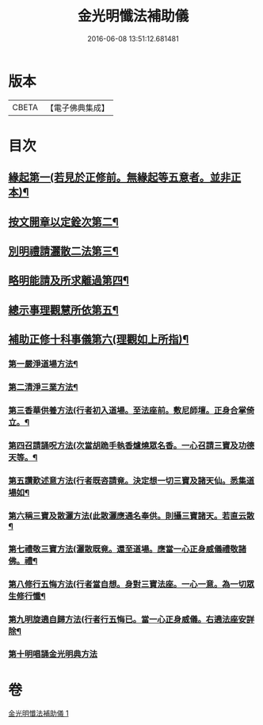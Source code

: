#+TITLE: 金光明懺法補助儀 
#+DATE: 2016-06-08 13:51:12.681481

* 版本
 |     CBETA|【電子佛典集成】|

* 目次
** [[file:KR6d0195_001.txt::001-0957b6][緣起第一(若見於正修前。無緣起等五意者。並非正本)¶]]
** [[file:KR6d0195_001.txt::001-0957c3][按文開章以定銓次第二¶]]
** [[file:KR6d0195_001.txt::001-0957c17][別明禮請灑散二法第三¶]]
** [[file:KR6d0195_001.txt::001-0958a8][略明能請及所求離過第四¶]]
** [[file:KR6d0195_001.txt::001-0958c17][總示事理觀慧所依第五¶]]
** [[file:KR6d0195_001.txt::001-0959a5][補助正修十科事儀第六(理觀如上所指)¶]]
*** [[file:KR6d0195_001.txt::001-0959a6][第一嚴淨道場方法¶]]
*** [[file:KR6d0195_001.txt::001-0959a22][第二清淨三業方法¶]]
*** [[file:KR6d0195_001.txt::001-0959b4][第三香華供養方法(行者初入道場。至法座前。敷尼師壇。正身合掌倚立。¶]]
*** [[file:KR6d0195_001.txt::001-0959b15][第四召請誦呪方法(次當胡跪手執香爐燒眾名香。一心召請三寶及功德天等。¶]]
*** [[file:KR6d0195_001.txt::001-0959c15][第五讚歎述意方法(行者既咨請竟。決定想一切三寶及諸天仙。悉集道場如¶]]
*** [[file:KR6d0195_001.txt::001-0959c28][第六稱三寶及散灑方法(此散灑應通名奉供。則攝三寶諸天。若直云散¶]]
*** [[file:KR6d0195_001.txt::001-0960a21][第七禮敬三寶方法(灑散既竟。還至道場。應當一心正身威儀禮敬諸佛。禮¶]]
*** [[file:KR6d0195_001.txt::001-0960b22][第八修行五悔方法(行者當自想。身對三寶法座。一心一意。為一切眾生修行懺¶]]
*** [[file:KR6d0195_001.txt::001-0961b4][第九明旋遶自歸方法(行者行五悔已。當一心正身威儀。右遶法座安詳除¶]]
*** [[file:KR6d0195_001.txt::001-0961b17][第十明唱誦金光明典方法]]

* 卷
[[file:KR6d0195_001.txt][金光明懺法補助儀 1]]

